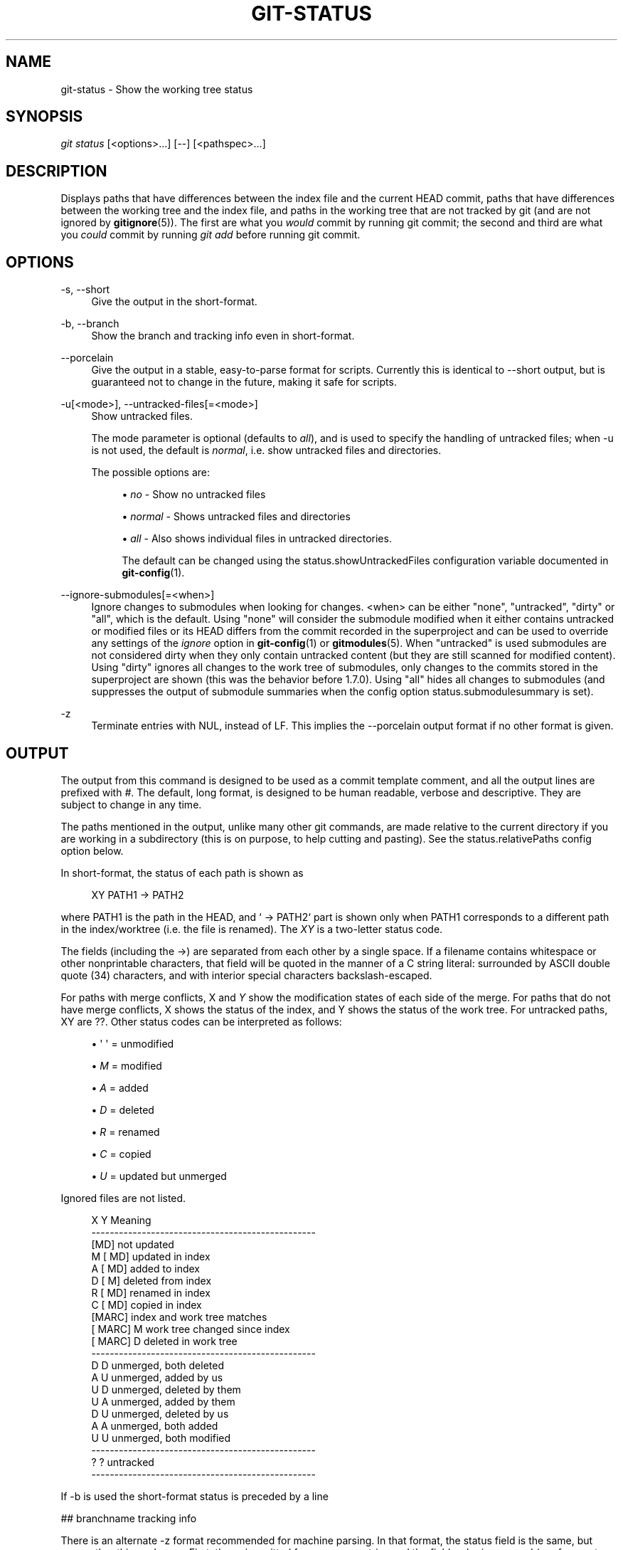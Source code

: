 '\" t
.\"     Title: git-status
.\"    Author: [see the "Author" section]
.\" Generator: DocBook XSL Stylesheets v1.75.2 <http://docbook.sf.net/>
.\"      Date: 04/06/2011
.\"    Manual: Git Manual
.\"    Source: Git 1.7.4.4
.\"  Language: English
.\"
.TH "GIT\-STATUS" "1" "04/06/2011" "Git 1\&.7\&.4\&.4" "Git Manual"
.\" -----------------------------------------------------------------
.\" * set default formatting
.\" -----------------------------------------------------------------
.\" disable hyphenation
.nh
.\" disable justification (adjust text to left margin only)
.ad l
.\" -----------------------------------------------------------------
.\" * MAIN CONTENT STARTS HERE *
.\" -----------------------------------------------------------------
.SH "NAME"
git-status \- Show the working tree status
.SH "SYNOPSIS"
.sp
\fIgit status\fR [<options>\&...] [\-\-] [<pathspec>\&...]
.SH "DESCRIPTION"
.sp
Displays paths that have differences between the index file and the current HEAD commit, paths that have differences between the working tree and the index file, and paths in the working tree that are not tracked by git (and are not ignored by \fBgitignore\fR(5))\&. The first are what you \fIwould\fR commit by running git commit; the second and third are what you \fIcould\fR commit by running \fIgit add\fR before running git commit\&.
.SH "OPTIONS"
.PP
\-s, \-\-short
.RS 4
Give the output in the short\-format\&.
.RE
.PP
\-b, \-\-branch
.RS 4
Show the branch and tracking info even in short\-format\&.
.RE
.PP
\-\-porcelain
.RS 4
Give the output in a stable, easy\-to\-parse format for scripts\&. Currently this is identical to \-\-short output, but is guaranteed not to change in the future, making it safe for scripts\&.
.RE
.PP
\-u[<mode>], \-\-untracked\-files[=<mode>]
.RS 4
Show untracked files\&.
.sp
The mode parameter is optional (defaults to
\fIall\fR), and is used to specify the handling of untracked files; when \-u is not used, the default is
\fInormal\fR, i\&.e\&. show untracked files and directories\&.
.sp
The possible options are:
.sp
.RS 4
.ie n \{\
\h'-04'\(bu\h'+03'\c
.\}
.el \{\
.sp -1
.IP \(bu 2.3
.\}

\fIno\fR
\- Show no untracked files
.RE
.sp
.RS 4
.ie n \{\
\h'-04'\(bu\h'+03'\c
.\}
.el \{\
.sp -1
.IP \(bu 2.3
.\}

\fInormal\fR
\- Shows untracked files and directories
.RE
.sp
.RS 4
.ie n \{\
\h'-04'\(bu\h'+03'\c
.\}
.el \{\
.sp -1
.IP \(bu 2.3
.\}

\fIall\fR
\- Also shows individual files in untracked directories\&.
.sp
The default can be changed using the status\&.showUntrackedFiles configuration variable documented in
\fBgit-config\fR(1)\&.
.RE
.RE
.PP
\-\-ignore\-submodules[=<when>]
.RS 4
Ignore changes to submodules when looking for changes\&. <when> can be either "none", "untracked", "dirty" or "all", which is the default\&. Using "none" will consider the submodule modified when it either contains untracked or modified files or its HEAD differs from the commit recorded in the superproject and can be used to override any settings of the
\fIignore\fR
option in
\fBgit-config\fR(1)
or
\fBgitmodules\fR(5)\&. When "untracked" is used submodules are not considered dirty when they only contain untracked content (but they are still scanned for modified content)\&. Using "dirty" ignores all changes to the work tree of submodules, only changes to the commits stored in the superproject are shown (this was the behavior before 1\&.7\&.0)\&. Using "all" hides all changes to submodules (and suppresses the output of submodule summaries when the config option
status\&.submodulesummary
is set)\&.
.RE
.PP
\-z
.RS 4
Terminate entries with NUL, instead of LF\&. This implies the
\-\-porcelain
output format if no other format is given\&.
.RE
.SH "OUTPUT"
.sp
The output from this command is designed to be used as a commit template comment, and all the output lines are prefixed with \fI#\fR\&. The default, long format, is designed to be human readable, verbose and descriptive\&. They are subject to change in any time\&.
.sp
The paths mentioned in the output, unlike many other git commands, are made relative to the current directory if you are working in a subdirectory (this is on purpose, to help cutting and pasting)\&. See the status\&.relativePaths config option below\&.
.sp
In short\-format, the status of each path is shown as
.sp
.if n \{\
.RS 4
.\}
.nf
XY PATH1 \-> PATH2
.fi
.if n \{\
.RE
.\}
.sp
where PATH1 is the path in the HEAD, and ` \(-> PATH2` part is shown only when PATH1 corresponds to a different path in the index/worktree (i\&.e\&. the file is renamed)\&. The \fIXY\fR is a two\-letter status code\&.
.sp
The fields (including the \(->) are separated from each other by a single space\&. If a filename contains whitespace or other nonprintable characters, that field will be quoted in the manner of a C string literal: surrounded by ASCII double quote (34) characters, and with interior special characters backslash\-escaped\&.
.sp
For paths with merge conflicts, X and \fIY\fR show the modification states of each side of the merge\&. For paths that do not have merge conflicts, X shows the status of the index, and Y shows the status of the work tree\&. For untracked paths, XY are ??\&. Other status codes can be interpreted as follows:
.sp
.RS 4
.ie n \{\
\h'-04'\(bu\h'+03'\c
.\}
.el \{\
.sp -1
.IP \(bu 2.3
.\}
\(aq \(aq = unmodified
.RE
.sp
.RS 4
.ie n \{\
\h'-04'\(bu\h'+03'\c
.\}
.el \{\
.sp -1
.IP \(bu 2.3
.\}

\fIM\fR
= modified
.RE
.sp
.RS 4
.ie n \{\
\h'-04'\(bu\h'+03'\c
.\}
.el \{\
.sp -1
.IP \(bu 2.3
.\}

\fIA\fR
= added
.RE
.sp
.RS 4
.ie n \{\
\h'-04'\(bu\h'+03'\c
.\}
.el \{\
.sp -1
.IP \(bu 2.3
.\}

\fID\fR
= deleted
.RE
.sp
.RS 4
.ie n \{\
\h'-04'\(bu\h'+03'\c
.\}
.el \{\
.sp -1
.IP \(bu 2.3
.\}

\fIR\fR
= renamed
.RE
.sp
.RS 4
.ie n \{\
\h'-04'\(bu\h'+03'\c
.\}
.el \{\
.sp -1
.IP \(bu 2.3
.\}

\fIC\fR
= copied
.RE
.sp
.RS 4
.ie n \{\
\h'-04'\(bu\h'+03'\c
.\}
.el \{\
.sp -1
.IP \(bu 2.3
.\}

\fIU\fR
= updated but unmerged
.RE
.sp
Ignored files are not listed\&.
.sp
.if n \{\
.RS 4
.\}
.nf
X          Y     Meaning
\-\-\-\-\-\-\-\-\-\-\-\-\-\-\-\-\-\-\-\-\-\-\-\-\-\-\-\-\-\-\-\-\-\-\-\-\-\-\-\-\-\-\-\-\-\-\-\-\-
          [MD]   not updated
M        [ MD]   updated in index
A        [ MD]   added to index
D         [ M]   deleted from index
R        [ MD]   renamed in index
C        [ MD]   copied in index
[MARC]           index and work tree matches
[ MARC]     M    work tree changed since index
[ MARC]     D    deleted in work tree
\-\-\-\-\-\-\-\-\-\-\-\-\-\-\-\-\-\-\-\-\-\-\-\-\-\-\-\-\-\-\-\-\-\-\-\-\-\-\-\-\-\-\-\-\-\-\-\-\-
D           D    unmerged, both deleted
A           U    unmerged, added by us
U           D    unmerged, deleted by them
U           A    unmerged, added by them
D           U    unmerged, deleted by us
A           A    unmerged, both added
U           U    unmerged, both modified
\-\-\-\-\-\-\-\-\-\-\-\-\-\-\-\-\-\-\-\-\-\-\-\-\-\-\-\-\-\-\-\-\-\-\-\-\-\-\-\-\-\-\-\-\-\-\-\-\-
?           ?    untracked
\-\-\-\-\-\-\-\-\-\-\-\-\-\-\-\-\-\-\-\-\-\-\-\-\-\-\-\-\-\-\-\-\-\-\-\-\-\-\-\-\-\-\-\-\-\-\-\-\-
.fi
.if n \{\
.RE
.\}
.sp
If \-b is used the short\-format status is preceded by a line
.sp
## branchname tracking info
.sp
There is an alternate \-z format recommended for machine parsing\&. In that format, the status field is the same, but some other things change\&. First, the \fI\(->\fR is omitted from rename entries and the field order is reversed (e\&.g \fIfrom \(-> to\fR becomes \fIto from\fR)\&. Second, a NUL (ASCII 0) follows each filename, replacing space as a field separator and the terminating newline (but a space still separates the status field from the first filename)\&. Third, filenames containing special characters are not specially formatted; no quoting or backslash\-escaping is performed\&. Fourth, there is no branch line\&.
.SH "CONFIGURATION"
.sp
The command honors color\&.status (or status\&.color \(em they mean the same thing and the latter is kept for backward compatibility) and color\&.status\&.<slot> configuration variables to colorize its output\&.
.sp
If the config variable status\&.relativePaths is set to false, then all paths shown are relative to the repository root, not to the current directory\&.
.sp
If status\&.submodulesummary is set to a non zero number or true (identical to \-1 or an unlimited number), the submodule summary will be enabled for the long format and a summary of commits for modified submodules will be shown (see \-\-summary\-limit option of \fBgit-submodule\fR(1))\&.
.SH "SEE ALSO"
.sp
\fBgitignore\fR(5)
.SH "AUTHOR"
.sp
Written by Junio C Hamano <\m[blue]\fBgitster@pobox\&.com\fR\m[]\&\s-2\u[1]\d\s+2>\&.
.SH "DOCUMENTATION"
.sp
Documentation by David Greaves, Junio C Hamano and the git\-list <\m[blue]\fBgit@vger\&.kernel\&.org\fR\m[]\&\s-2\u[2]\d\s+2>\&.
.SH "GIT"
.sp
Part of the \fBgit\fR(1) suite
.SH "NOTES"
.IP " 1." 4
gitster@pobox.com
.RS 4
\%mailto:gitster@pobox.com
.RE
.IP " 2." 4
git@vger.kernel.org
.RS 4
\%mailto:git@vger.kernel.org
.RE
